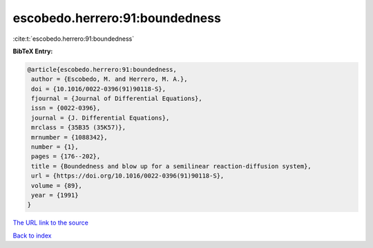 escobedo.herrero:91:boundedness
===============================

:cite:t:`escobedo.herrero:91:boundedness`

**BibTeX Entry:**

.. code-block:: bibtex

   @article{escobedo.herrero:91:boundedness,
    author = {Escobedo, M. and Herrero, M. A.},
    doi = {10.1016/0022-0396(91)90118-S},
    fjournal = {Journal of Differential Equations},
    issn = {0022-0396},
    journal = {J. Differential Equations},
    mrclass = {35B35 (35K57)},
    mrnumber = {1088342},
    number = {1},
    pages = {176--202},
    title = {Boundedness and blow up for a semilinear reaction-diffusion system},
    url = {https://doi.org/10.1016/0022-0396(91)90118-S},
    volume = {89},
    year = {1991}
   }
`The URL link to the source <ttps://doi.org/10.1016/0022-0396(91)90118-S}>`_


`Back to index <../By-Cite-Keys.html>`_
